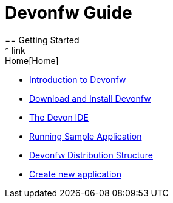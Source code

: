= Devonfw Guide
== Getting Started
* link:Home[Home]
* link:getting-started-introduction-to-devonfw[Introduction to Devonfw]
* link:devon-download-and-install[Download and Install Devonfw]
* link:getting-started-the-devon-ide[The Devon IDE]
* link:devon-running-sample-application[Running Sample Application]
* link:devonfw-distribution-structure[Devonfw Distribution Structure]
* link:devonfw-creating-new-devonfw-application[Create new application]